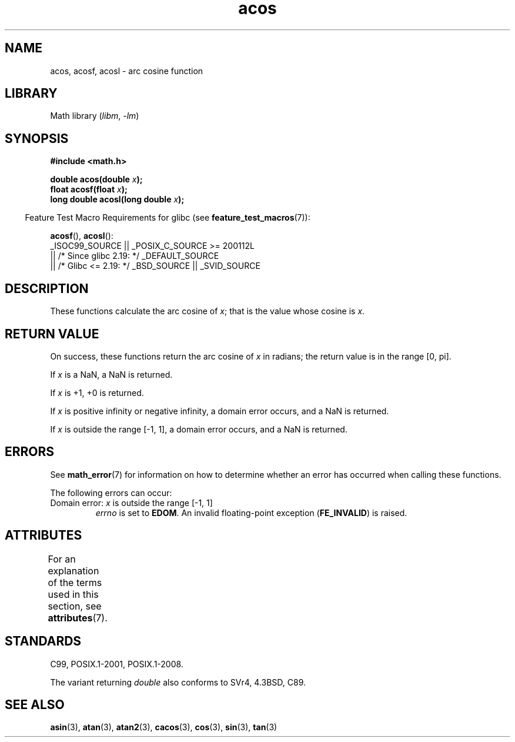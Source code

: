 .\" Copyright 1993 David Metcalfe (david@prism.demon.co.uk)
.\" and Copyright 2008, Linux Foundation, written by Michael Kerrisk
.\"     <mtk.manpages@gmail.com>
.\"
.\" SPDX-License-Identifier: Linux-man-pages-copyleft
.\"
.\" References consulted:
.\"     Linux libc source code
.\"     Lewine's _POSIX Programmer's Guide_ (O'Reilly & Associates, 1991)
.\"     386BSD man pages
.\" Modified 1993-07-24 by Rik Faith (faith@cs.unc.edu)
.\" Modified 2002-07-25 by Walter Harms
.\" 	(walter.harms@informatik.uni-oldenburg.de)
.\"
.TH acos 3 (date) "Linux man-pages (unreleased)"
.SH NAME
acos, acosf, acosl \- arc cosine function
.SH LIBRARY
Math library
.RI ( libm ", " \-lm )
.SH SYNOPSIS
.nf
.B #include <math.h>
.PP
.BI "double acos(double " x );
.BI "float acosf(float " x );
.BI "long double acosl(long double " x );
.fi
.PP
.RS -4
Feature Test Macro Requirements for glibc (see
.BR feature_test_macros (7)):
.RE
.PP
.BR acosf (),
.BR acosl ():
.nf
    _ISOC99_SOURCE || _POSIX_C_SOURCE >= 200112L
        || /* Since glibc 2.19: */ _DEFAULT_SOURCE
        || /* Glibc <= 2.19: */ _BSD_SOURCE || _SVID_SOURCE
.fi
.SH DESCRIPTION
These functions calculate the arc cosine of
.IR x ;
that is
the value whose cosine is
.IR x .
.SH RETURN VALUE
On success, these functions return the arc cosine of
.I x
in radians; the return value is in the range [0,\ pi].
.PP
If
.I x
is a NaN, a NaN is returned.
.PP
If
.I x
is +1,
+0 is returned.
.PP
If
.I x
is positive infinity or negative infinity,
a domain error occurs,
and a NaN is returned.
.PP
If
.I x
is outside the range [\-1,\ 1],
a domain error occurs,
and a NaN is returned.
.SH ERRORS
See
.BR math_error (7)
for information on how to determine whether an error has occurred
when calling these functions.
.PP
The following errors can occur:
.TP
Domain error: \fIx\fP is outside the range [\-1,\ 1]
.I errno
is set to
.BR EDOM .
An invalid floating-point exception
.RB ( FE_INVALID )
is raised.
.SH ATTRIBUTES
For an explanation of the terms used in this section, see
.BR attributes (7).
.ad l
.nh
.TS
allbox;
lbx lb lb
l l l.
Interface	Attribute	Value
T{
.BR acos (),
.BR acosf (),
.BR acosl ()
T}	Thread safety	MT-Safe
.TE
.hy
.ad
.sp 1
.SH STANDARDS
C99, POSIX.1-2001, POSIX.1-2008.
.PP
The variant returning
.I double
also conforms to
SVr4, 4.3BSD, C89.
.SH SEE ALSO
.BR asin (3),
.BR atan (3),
.BR atan2 (3),
.BR cacos (3),
.BR cos (3),
.BR sin (3),
.BR tan (3)
